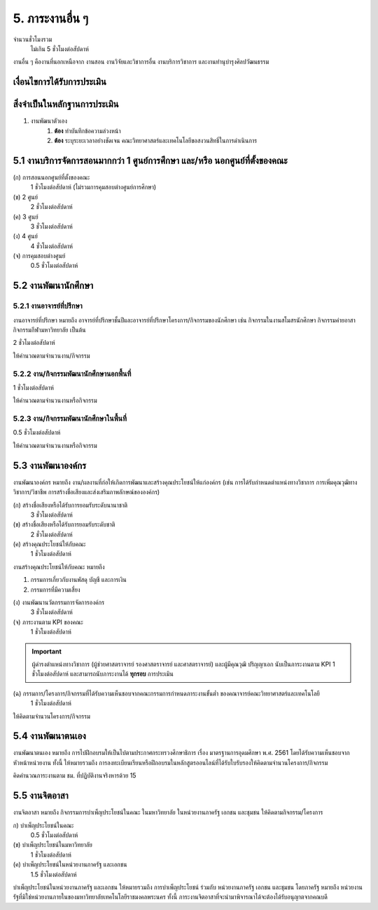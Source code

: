 .. |hpw| replace:: ชั่วโมงต่อสัปดาห์ 
.. hours per week

5. ภาระงานอื่น ๆ
#################################################

จำนวนชั่วโมงรวม
	ไม่เกิน 5 ชั่วโมงต่อสัปดาห์

งานอื่น ๆ คืองานที่นอกเหนือจาก งานสอน งานวิจัยและวิชาการอื่น งานบริการวิชาการ และงานทำนุบำรุงศิลปวัฒนธรรม


เงื่อนไขการได้รับการประเมิน
**************************************************

สิ่งจำเป็นในหลักฐานการประเมิน
****************************************************************

#. งานพัฒนาตัวเอง
	#. **ต้อง** ทำบันทึกข้อความล่วงหน้า
	#. **ต้อง** ระบุระยะเวลาอย่างชัดเจน คณะวิทยาศาสตร์และเทคโนโลยีขอสงวนสิทธิ์ในการดำเนินการ

5.1 งานบริการจัดการสอนมากกว่า 1 ศูนย์การศึกษา และ/หรือ นอกศูนย์ที่ตั้งของคณะ
********************************************************************************************************************************
(ก) การสอนนอกศูนย์ที่ตั้งของคณะ
	1 |hpw| (ไม่รวมการคุมสอบต่างศูนย์การศึกษา)

(ข) 2 ศูนย์
	2 |hpw| 

(ค) 3 ศูนย์
	3 |hpw| 

(ง) 4 ศูนย์
	4 |hpw| 

(จ) การคุมสอบต่างศูนย์
	0.5 |hpw| 


5.2 งานพัฒนานักศึกษา
********************************************************************************************************************************



5.2.1 งานอาจารย์ที่ปรึกษา	
=======================================================================================

งานอาจารย์ที่ปรึกษา หมายถึง อาจารย์ที่ปรึกษาชั้นปีและอาจารย์ที่ปรึกษาโครงการ/กิจกรรมของนักศึกษา เช่น กิจกรรมในงานสโมสรนักศึกษา กิจกรรมค่ายอาสา กิจกรรมกีฬามหาวิทยาลัย เป็นต้น

2 |hpw|

ให้คำนวณตามจำนวนงาน/กิจกรรม

5.2.2 งาน/กิจกรรมพัฒนานักศึกษานอกพื้นที่
=======================================================================================

1 |hpw|

ให้คำนวณตามจำนวนงานหรือกิจกรรม

5.2.3 งาน/กิจกรรมพัฒนานักศึกษาในพื้นที่
=======================================================================================

0.5 |hpw|

ให้คำนวณตามจำนวนงานหรือกิจกรรม


5.3 งานพัฒนาองค์กร
********************************************************************************************************************************

งานพัฒนาองค์กร หมายถึง งาน/ผลงานที่ก่อให้เกิดการพัฒนาและสร้างคุณประโยชน์ให้แก่องค์กร (เช่น การได้รับกำหนดตำแหน่งทางวิชาการ การเพิ่มคุณวุฒิทางวิชาการ/วิชาชีพ การสร้างชื่อเสียงและส่งเสริมภาพลักษณ์ขององค์กร)

(ก) สร้างชื่อเสียงหรือได้รับการยอมรับระดับนานาชาติ
	3 |hpw|

(ข) สร้างชื่อเสียงหรือได้รับการยอมรับระดับชาติ
	2 |hpw|

(ค) สร้างคุณประโยชน์ให้กับคณะ 
	1 |hpw|

งานสร้างคุณประโยชน์ให้กับคณะ หมายถึง

#. กรรมการเกี่ยวกับงานพัสดุ บัญชี และการเงิน
#. กรรมการที่มีความเสี่ยง

(ง) งานพัฒนานวัตกรรมการจัดการองค์กร
	3 |hpw|

(จ) ภาระงานตาม KPI ของคณะ
	1 |hpw|
.. important::
	ผู้ดำรงตำแหน่งทางวิชาการ (ผู้ช่วยศาสตราจารย์ รองศาสตราจารย์ และศาสตราจารย์) และผู้มีคุณวุฒิ ปริญญาเอก นับเป็นภาระงานตาม KPI 1 |hpw| และสามารถนับภาระงานได้ **ทุกรอบ** การประเมิน

(ฉ) กรรมการ/โครงการ/กิจกรรมที่ได้รับความเห็นชอบจากคณะกรรมการกำหนดภาระงานขั้นต่ำ ของคณาจารย์คณะวิทยาศาสตร์และเทคโนโลยี
	1 |hpw|

ให้คิดตามจำนวนโครงการ/กิจกรรม

5.4 งานพัฒนาตนเอง
********************************************************************************************************************************

งานพัฒนาตนเอง หมายถึง การไปฝึกอบรมให้เป็นไปตามประกาศกระทรวงศึกษาธิการ เรื่อง มาตรฐานการอุดมศึกษา พ.ศ. 2561 โดยได้รับความเห็นชอบจากหัวหน้าหน่วยงาน ทั้งนี้ ให้หมายรวมถึง การลงทะเบียนเรียนหรือฝึกอบรมในหลักสูตรออนไลน์ที่ได้รับใบรับรองให้คิดตามจำนวนโครงการ/กิจกรรม

คิดคำนวณภาระงานตาม ชม. ที่ปฏิบัติงานจริงหารด้วย 15


5.5 งานจิตอาสา
********************************************************************************************************************************

งานจิตอาสา หมายถึง กิจกรรมการบำเพ็ญประโยชน์ในคณะ ในมหาวิทยาลัย ในหน่วยงานภาครัฐ เอกชน และชุมชน 
ให้คิดตามกิจกรรม/โครงการ 

ก) บำเพ็ญประโยชน์ในคณะ
	0.5 |hpw|

(ข) บำเพ็ญประโยชน์ในมหาวิทยาลัย
	1 |hpw|

(ค) บำเพ็ญประโยชน์ในหน่วยงานภาครัฐ และเอกชน	
	1.5 |hpw|

บำเพ็ญประโยชน์ในหน่วยงานภาครัฐ และเอกชน ให้หมายรวมถึง การบำเพ็ญประโยชน์ ร่วมกับ หน่วยงานภาครัฐ เอกชน และชุมชน โดยภาครัฐ หมายถึง หน่วยงานรัฐที่มิใช่หน่วยงานภายในของมหาวิทยาลัยเทคโนโลยีราชมงคลพระนคร ทั้งนี้ ภาระงานจิตอาสาที่จะนำมาพิจารณาได้จะต้องได้รับอนุญาตจากคณบดี 


